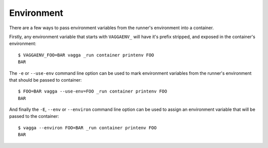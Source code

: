 .. highlight:: bash

.. _environment:

===========
Environment
===========

There are a few ways to pass environment variables from the runner's
environment into a container.

Firstly, any environment variable that starts with ``VAGGAENV_`` will have it's
prefix stripped, and exposed in the container's environment::

    $ VAGGAENV_FOO=BAR vagga _run container printenv FOO
    BAR

The ``-e`` or ``--use-env`` command line option can be used to mark environment
variables from the runner's environment that should be passed to container::

    $ FOO=BAR vagga --use-env=FOO _run container printenv FOO
    BAR

And finally the ``-E``, ``--env`` or ``--environ`` command line option can be
used to assign an environment variable that will be passed to the container::

    $ vagga --environ FOO=BAR _run container printenv FOO
    BAR
